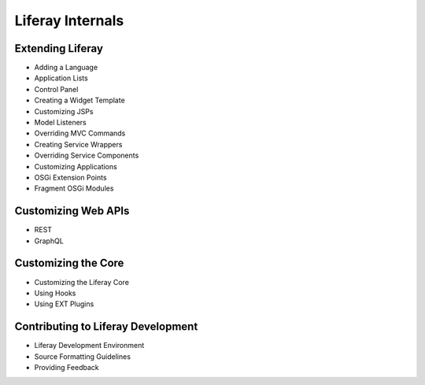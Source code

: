 Liferay Internals
=================

Extending Liferay
-----------------

* Adding a Language
* Application Lists
* Control Panel
* Creating a Widget Template
* Customizing JSPs
* Model Listeners
* Overriding MVC Commands
* Creating Service Wrappers
* Overriding Service Components
* Customizing Applications
* OSGi Extension Points
* Fragment OSGi Modules

Customizing Web APIs
--------------------

* REST
* GraphQL

Customizing the Core
--------------------

* Customizing the Liferay Core
* Using Hooks
* Using EXT Plugins

Contributing to Liferay Development
---------------------

* Liferay Development Environment
* Source Formatting Guidelines
* Providing Feedback